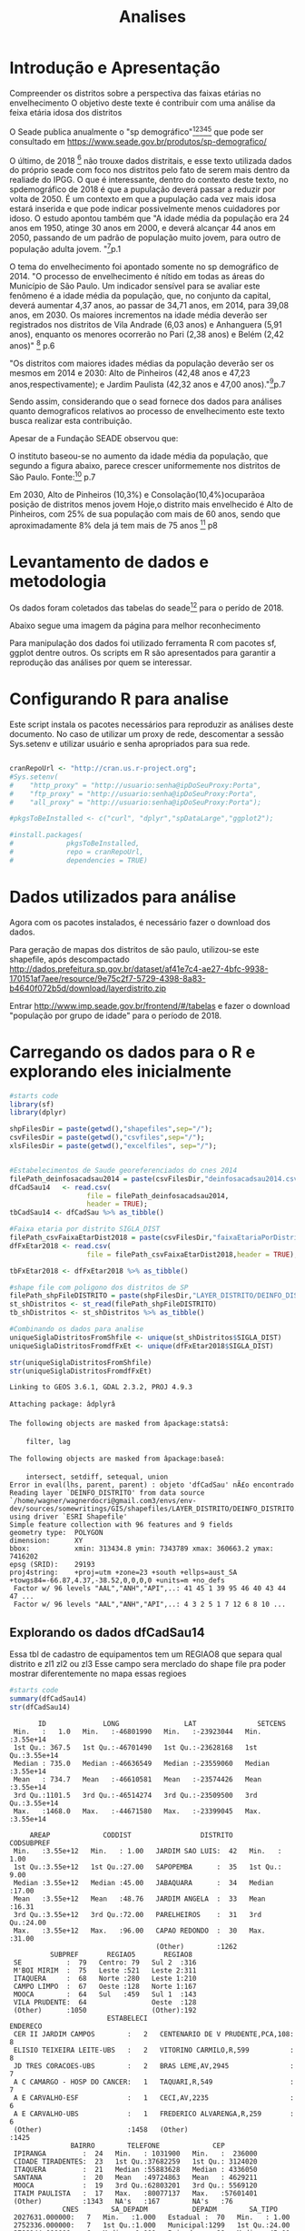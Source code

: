 #+Title: Analises

* Introdução e Apresentação
  Compreender os distritos sobre a perspectiva das faixas etárias no envelhecimento
  O objetivo deste texte é contribuir com uma análise da feixa etária
  idosa dos distritos
  
  O Seade publica anualmente o "sp demográfico"[fn:spdemografico2018][fn:spdemografico2017][fn:spdemografico2016][fn:spdemografico2015][fn:spdemografico2014] que pode ser
  consultado em https://www.seade.gov.br/produtos/sp-demografico/

  O último, de 2018 [fn:spdemografico2018] não trouxe dados
  distritais, e esse texto utilizada dados do próprio seade com foco
  nos distritos pelo fato de serem mais dentro da realiade do IPGG. O
  que é interessante, dentro do contexto deste texto, no spdemográfico
  de 2018 é que a pupulação deverá passar a reduzir por volta
  de 2050. É um contexto em que a pupulação cada vez mais idosa estará
  inserida e que pode indicar possivelmente menos cuidadores por
  idoso. O estudo apontou também que "A idade média da população era 24 anos em 1950, atinge 30 anos em 2000, 
e deverá alcançar 44 anos em 2050, passando de um padrão de população 
muito jovem, para outro de população adulta jovem. "[fn:spdemografico2018]p.1

  O tema do envelhecimento foi apontado somente no sp demográfico de 2014.
  "O  processo  de  envelhecimento  é  nítido  em  todas  as  áreas
  do Município de São Paulo. Um indicador sensível para se avaliar
  este fenômeno  é  a idade  média  da  população,  que, no  conjunto
  da capital, deverá aumentar 4,37 anos, ao passar de 34,71 anos, em
  2014, para 39,08 anos, em 2030. Os maiores incrementos na idade
  média  deverão  ser  registrados nos  distritos  de Vila  Andrade
  (6,03 anos) e Anhanguera (5,91 anos), enquanto os menores ocorrerão
  no Pari (2,38 anos) e Belém (2,42 anos)" [fn:spdemografico2014] p.6

  "Os  distritos  com  maiores  idades  médias  da  população deverão
ser os mesmos em 2014 e 2030: Alto de Pinheiros (42,48 anos e 47,23
anos,respectivamente); e Jardim Paulista (42,32 anos e 47,00 anos)."[fn:spdemografico2014]p.7
  
  Sendo assim, considerando que o sead fornece dos dados para análises
  quanto demograficos relativos ao processo de envelhecimento este
  texto busca realizar esta contribuição.


  Apesar de a Fundação SEADE observou que:



O instituto baseou-se no aumento da idade média da população, que
segundo a figura abaixo, parece crescer uniformemente nos distritos de
São Paulo.
[[file:./imgs/from_seade/evolucao_idade_media_distritos_sp.jpg]]
  Fonte:[fn:spdemografico2014] p.7
  

Em 2030, Alto de Pinheiros (10,3%) e Consolação(10,4%)ocuparãoa
posição  de  distritos menos  jovem Hoje,o distrito mais envelhecido é
Alto de Pinheiros, com 25% de sua população com mais de 60 anos, sendo
que aproximadamente 8% dela já tem mais de 75
anos [fn:spdemografico2014] p8


* Levantamento de dados e metodologia
  Os dados foram coletados das tabelas do seade[fn:tabelaseade] para o
  perído de 2018. 

  Abaixo segue uma imagem da página para melhor reconhecimento
  [[file:./imgs/from_seade/pagina_tabelas_do_seade.png]]

  Para manipulação dos dados foi utilizado ferramenta R com pacotes
  sf, ggplot dentre outros.
  Os scripts em R são apresentados para garantir a reprodução das
  análises por quem se interessar.


* Configurando R para analise
  Este script instala os pacotes necessários para reproduzir as
  análises deste documento.
  No caso de utilizar um proxy de rede, descomentar a sessão
  Sys.setenv e utilizar usuário e senha apropriados para sua rede.

  #+Name R env setup
  #+BEGIN_SRC R :session s1 :results output :exports code

      cranRepoUrl <- "http://cran.us.r-project.org";
      #Sys.setenv(
      #    "http_proxy" = "http://usuario:senha@ipDoSeuProxy:Porta",
      #    "ftp_proxy" = "http://usuario:senha@ipDoSeuProxy:Porta",
      #    "all_proxy" = "http://usuario:senha@ipDoSeuProxy:Porta");

      #pkgsToBeInstalled <- c("curl", "dplyr","spDataLarge","ggplot2");
    
      #install.packages(
      #             pkgsToBeInstalled,
      #             repo = cranRepoUrl,
      #             dependencies = TRUE)
  #+END_SRC

  #+RESULTS:


* Dados utilizados para análise
  Agora com os pacotes instalados, é necessário fazer o download dos
  dados.
  
  Para geração de mapas dos distritos de são paulo, utilizou-se este shapefile, após descompactado
  http://dados.prefeitura.sp.gov.br/dataset/af41e7c4-ae27-4bfc-9938-170151af7aee/resource/9e75c2f7-5729-4398-8a83-b4640f072b5d/download/layerdistrito.zip

  Entrar http://www.imp.seade.gov.br/frontend/#/tabelas e fazer o
  download "população por grupo de idade" para o período de 2018.


* Carregando os dados para o R e explorando eles inicialmente
  
   #+NAME  organizacao dos arquivos                  
   #+BEGIN_SRC R :session s1 :results output :exports both  
      #starts code
      library(sf)
      library(dplyr)

      shpFilesDir = paste(getwd(),"shapefiles",sep="/");      
      csvFilesDir = paste(getwd(),"csvfiles",sep="/");
      xlsFilesDir = paste(getwd(),"excelfiles", sep="/");
      

      #Estabelecimentos de Saude georeferenciados do cnes 2014
      filePath_deinfosacadsau2014 = paste(csvFilesDir,"deinfosacadsau2014.csv",sep="/");
      dfCadSau14   <- read.csv(
                         file = filePath_deinfosacadsau2014,
                         header = TRUE);
      tbCadSau14 <- dfCadSau %>% as_tibble()
                   
      #Faixa etaria por distrito SIGLA_DIST                   
      filePath_csvFaixaEtarDist2018 = paste(csvFilesDir,"faixaEtariaPorDistritosPaulistasEm2018.csv",sep="/");
      dfFxEtar2018 <- read.csv(
                         file = filePath_csvFaixaEtarDist2018,header = TRUE);

      tbFxEtar2018 <- dfFxEtar2018 %>% as_tibble()
                   
      #shape file com poligono dos distritos de SP                   
      filePath_shpFileDISTRITO = paste(shpFilesDir,"LAYER_DISTRITO/DEINFO_DISTRITO.shp", sep="/")
      st_shDistritos <- st_read(filePath_shpFileDISTRITO)
      tb_shDistritos <- st_shDistritos %>% as_tibble() 

      #Combinando os dados para analise      
      uniqueSiglaDistritosFromShfile <- unique(st_shDistritos$SIGLA_DIST)
      uniqueSiglaDistritosFromdfFxEt <- unique(dfFxEtar2018$SIGLA_DIST)

      str(uniqueSiglaDistritosFromShfile)
      str(uniqueSiglaDistritosFromdfFxEt)
      
   #+END_SRC

   #+RESULTS:
   #+begin_example
   Linking to GEOS 3.6.1, GDAL 2.3.2, PROJ 4.9.3

   Attaching package: âdplyrâ

   The following objects are masked from âpackage:statsâ:

       filter, lag

   The following objects are masked from âpackage:baseâ:

       intersect, setdiff, setequal, union
   Error in eval(lhs, parent, parent) : objeto 'dfCadSau' nÃ£o encontrado
   Reading layer `DEINFO_DISTRITO' from data source `/home/wagner/wagnerdocri@gmail.com3/envs/env-dev/sources/somewritings/GIS/shapefiles/LAYER_DISTRITO/DEINFO_DISTRITO.shp' using driver `ESRI Shapefile'
   Simple feature collection with 96 features and 9 fields
   geometry type:  POLYGON
   dimension:      XY
   bbox:           xmin: 313434.8 ymin: 7343789 xmax: 360663.2 ymax: 7416202
   epsg (SRID):    29193
   proj4string:    +proj=utm +zone=23 +south +ellps=aust_SA +towgs84=-66.87,4.37,-38.52,0,0,0,0 +units=m +no_defs
    Factor w/ 96 levels "AAL","ANH","API",..: 41 45 1 39 95 46 40 43 44 47 ...
    Factor w/ 96 levels "AAL","ANH","API",..: 4 3 2 5 1 7 12 6 8 10 ...
   #+end_example
   
** Explorando os dados dfCadSau14  
   Essa tbl de cadastro de equipamentos tem um REGIAO8 que separa qual
   distrito e zl1 zl2 ou zl3 
   Esse campo sera merclado do shape file pra poder mostrar
   diferentemente no mapa essas regioes

   #+NAME summary dfCadSau14
   #+BEGIN_SRC R :session s1 :results output :exports both  
      #starts code
      summary(dfCadSau14)
      str(dfCadSau14)      
   #+END_SRC

   #+RESULTS:
   #+begin_example
          ID              LONG                LAT               SETCENS        
    Min.   :   1.0   Min.   :-46801990   Min.   :-23923044   Min.   :3.55e+14  
    1st Qu.: 367.5   1st Qu.:-46701490   1st Qu.:-23628168   1st Qu.:3.55e+14  
    Median : 735.0   Median :-46636549   Median :-23559060   Median :3.55e+14  
    Mean   : 734.7   Mean   :-46610581   Mean   :-23574426   Mean   :3.55e+14  
    3rd Qu.:1101.5   3rd Qu.:-46514274   3rd Qu.:-23509500   3rd Qu.:3.55e+14  
    Max.   :1468.0   Max.   :-44671580   Max.   :-23399045   Max.   :3.55e+14  

        AREAP             CODDIST                 DISTRITO      CODSUBPREF   
    Min.   :3.55e+12   Min.   : 1.00   JARDIM SAO LUIS:  42   Min.   : 1.00  
    1st Qu.:3.55e+12   1st Qu.:27.00   SAPOPEMBA      :  35   1st Qu.: 9.00  
    Median :3.55e+12   Median :45.00   JABAQUARA      :  34   Median :17.00  
    Mean   :3.55e+12   Mean   :48.76   JARDIM ANGELA  :  33   Mean   :16.31  
    3rd Qu.:3.55e+12   3rd Qu.:72.00   PARELHEIROS    :  31   3rd Qu.:24.00  
    Max.   :3.55e+12   Max.   :96.00   CAPAO REDONDO  :  30   Max.   :31.00  
                                       (Other)        :1262                  
             SUBPREF       REGIAO5       REGIAO8   
    SE           :  79   Centro: 79   Sul 2  :316  
    M'BOI MIRIM  :  75   Leste :521   Leste 2:311  
    ITAQUERA     :  68   Norte :280   Leste 1:210  
    CAMPO LIMPO  :  67   Oeste :128   Norte 1:167  
    MOOCA        :  64   Sul   :459   Sul 1  :143  
    VILA PRUDENTE:  64                Oeste  :128  
    (Other)      :1050                (Other):192  
                           ESTABELECI                               ENDERECO   
    CER II JARDIM CAMPOS        :   2   CENTENARIO DE V PRUDENTE,PCA,108:   8  
    ELISIO TEIXEIRA LEITE-UBS   :   2   VITORINO CARMILO,R,599          :   8  
    JD TRES CORACOES-UBS        :   2   BRAS LEME,AV,2945               :   7  
    A C CAMARGO - HOSP DO CANCER:   1   TAQUARI,R,549                   :   7  
    A E CARVALHO-ESF            :   1   CECI,AV,2235                    :   6  
    A E CARVALHO-UBS            :   1   FREDERICO ALVARENGA,R,259       :   6  
    (Other)                     :1458   (Other)                         :1425  
                  BAIRRO        TELEFONE             CEP          
    IPIRANGA         :  24   Min.   : 1031900   Min.   :  236000  
    CIDADE TIRADENTES:  23   1st Qu.:37682259   1st Qu.: 3124020  
    ITAQUERA         :  21   Median :55883628   Median : 4336050  
    SANTANA          :  20   Mean   :49724863   Mean   : 4629211  
    MOOCA            :  19   3rd Qu.:62803201   3rd Qu.: 5569120  
    ITAIM PAULISTA   :  17   Max.   :80077137   Max.   :57601401  
    (Other)          :1343   NA's   :167        NA's   :76        
                CNES        SA_DEPADM           DEPADM        SA_TIPO     
    2027631.000000:   7   Min.   :1.000   Estadual :  70   Min.   : 1.00  
    2752336.000000:   7   1st Qu.:1.000   Municipal:1299   1st Qu.:24.00  
    2788144.000000:   6   Median :1.000   Privado  :  98   Median :45.00  
    4050312.000000:   6   Mean   :1.252                    Mean   :37.61  
    2751844.000000:   5   3rd Qu.:1.000                    3rd Qu.:48.00  
    2751984.000000:   5   Max.   :4.000                    Max.   :59.00  
    (Other)       :1431                                                   
                                       TIPO       SA_CLASSE    
    UNIDADE BASICA DE SAUDE              :457   Min.   :1.000  
    PROGRAMAS E SERVICOS                 :316   1st Qu.:3.000  
    ASSISTENCIA MEDICA AMBULATORIAL      :117   Median :5.000  
    HOSPITAL GERAL                       : 50   Mean   :5.301  
    SERVICO DE DIAGNOSTICO POR IMAGEM    : 50   3rd Qu.:7.000  
    CENTRO DE ATENCAO PSICOSSOCIAL ADULTO: 32   Max.   :9.000  
    (Other)                              :445                  
                                                  CLASSE        LEITOS       
    UBS/POSTO DE SAUDE/CENTRO DE SAUDE               :463   Min.   :   0.00  
    OUTROS ESTABELECIMENTOS E SERVICOS ESPECIALIZADOS:324   1st Qu.:   0.00  
    AMBULATORIOS ESPECIALIZADOS                      :169   Median :   0.00  
    SAUDE MENTAL                                     :130   Mean   :  11.85  
    URGENCIA/EMERGENCIA                              :119   3rd Qu.:   0.00  
    HOSPITAL                                         : 87   Max.   :1506.00  
    (Other)                                          :175
   'data.frame':	1467 obs. of  24 variables:
    $ ID        : int  1 2 3 4 5 6 7 8 9 10 ...
    $ LONG      : int  -46490063 -46773393 -46651898 -46454974 -46539564 -46704938 -46766027 -46743017 -46491950 -46757991 ...
    $ LAT       : int  -23522787 -23673297 -23531575 -23538945 -23599363 -23743565 -23630816 -23659403 -23586723 -23408249 ...
    $ SETCENS   : num  3.55e+14 3.55e+14 3.55e+14 3.55e+14 3.55e+14 ...
    $ AREAP     : num  3.55e+12 3.55e+12 3.55e+12 3.55e+12 3.55e+12 ...
    $ CODDIST   : int  65 19 70 36 74 23 17 45 75 62 ...
    $ DISTRITO  : Factor w/ 96 levels "AGUA RASA","ALTO DE PINHEIROS",..: 65 19 70 36 74 23 17 45 75 62 ...
    $ CODSUBPREF: int  22 17 9 27 29 19 17 18 30 1 ...
    $ SUBPREF   : Factor w/ 31 levels "ARICANDUVA-FORMOSA-CARRAO",..: 8 3 28 13 31 4 3 17 26 21 ...
    $ REGIAO5   : Factor w/ 5 levels "Centro","Leste",..: 2 5 1 2 2 5 5 5 2 3 ...
    $ REGIAO8   : Factor w/ 8 levels "Centro","Leste 1",..: 3 8 1 3 2 8 8 8 3 4 ...
    $ ESTABELECI: Factor w/ 1464 levels "A C CAMARGO - HOSP DO CANCER",..: 112 141 411 451 556 572 638 669 697 924 ...
    $ ENDERECO  : Factor w/ 927 levels "ABRAHAO CALIL REZEK,R,91",..: 520 816 915 32 306 795 29 562 100 648 ...
    $ BAIRRO    : Factor w/ 625 levels "","ACLIMACAO",..: 28 255 35 123 63 554 140 228 241 361 ...
    $ TELEFONE  : int  22800080 58742846 38260096 62860015 NA 59280272 58436257 55111153 29195248 29014606 ...
    $ CEP       : int  3680000 5666000 1153000 8210090 3244030 4837150 57601401 5846380 3947030 5208230 ...
    $ CNES      : Factor w/ 1070 levels "2026961.000000",..: 967 921 867 968 1000 957 1026 924 963 965 ...
    $ SA_DEPADM : int  1 1 1 1 1 1 1 1 1 1 ...
    $ DEPADM    : Factor w/ 3 levels "Estadual","Municipal",..: 2 2 2 2 2 2 2 2 2 2 ...
    $ SA_TIPO   : int  49 49 49 49 49 49 49 49 49 49 ...
    $ TIPO      : Factor w/ 55 levels "AMA ESPECIALIDADES",..: 1 1 1 1 1 1 1 1 1 1 ...
    $ SA_CLASSE : int  1 1 1 1 1 1 1 1 1 1 ...
    $ CLASSE    : Factor w/ 10 levels "AMBULATORIOS ESPECIALIZADOS",..: 1 1 1 1 1 1 1 1 1 1 ...
    $ LEITOS    : int  0 0 0 0 0 0 0 0 0 0 ...
   #+end_example


** Explorando shDistritos
   #+NAME explorando shDistritos                    
   #+BEGIN_SRC R :session s1 :results output :exports both  
      #starts code
      str(tb_shDistritos)
   #+END_SRC

   #+RESULTS:
   #+begin_example
   Classes âtbl_dfâ, âtblâ and 'data.frame':	96 obs. of  10 variables:
    $ CLASSID   : num  4 4 4 4 4 4 4 4 4 4 ...
    $ FEATID    : num  8583485 8583484 8583445 8583479 8583437 ...
    $ REVISIONNU: num  1 1 1 1 1 1 1 1 1 1 ...
    $ NOME_DIST : Factor w/ 96 levels "AGUA RASA","ALTO DE PINHEIROS",..: 46 45 5 39 95 40 41 43 44 47 ...
    $ SIGLA_DIST: Factor w/ 96 levels "AAL","ANH","API",..: 41 45 1 39 95 46 40 43 44 47 ...
    $ COD_DIST  : Factor w/ 96 levels "01","10","11",..: 42 41 45 35 93 36 37 39 40 96 ...
    $ COD_SUB   : Factor w/ 32 levels "01","02","03",..: 27 18 21 8 29 8 2 23 11 28 ...
    $ DATA_CRIAC: Date, format: "2007-03-19" "2007-03-19" ...
    $ USUARIO_ID: num  0 0 0 0 0 0 0 0 0 0 ...
    $ geometry  :sfc_POLYGON of length 96; first list element: List of 1
     ..$ : num [1:3338, 1:2] 352437 352451 352469 352469 352469 ...
     ..- attr(*, "class")= chr  "XY" "POLYGON" "sfg"
    - attr(*, "sf_column")= chr "geometry"
    - attr(*, "agr")= Factor w/ 3 levels "constant","aggregate",..: NA NA NA NA NA NA NA NA NA
     ..- attr(*, "names")= chr  "CLASSID" "FEATID" "REVISIONNU" "NOME_DIST" ...
   #+end_example


* Juntando e Prep dados para analise
    
   #+NAME unindo st_shDistritos com dfFxEtar2018                     
   #+BEGIN_SRC R :session s1 :results output :exports both  
      #starts code
            
      #Juntando dados de fx etaria com shape de distritos      
      #print(tbFxEtar2018   [order(dfFxEtar2018$Localidades), c("SIGLA_DIST","Localidades")], n=96)
      #nrow(dfFxEtar2018)
      #print(tb_shDistritos [order(st_shDistritos$NOME_DIST), c("SIGLA_DIST","NOME_DIST")], n=96)
      #nrow(st_shDistritos)

      #Unindo shapefile polygono dos distritos com dfFxEtaria pela sigla distrito
      #dados1 <-  tb_shDistritos %>% left_join(tbFxEtar2018, by = "SIGLA_DIST") 

      #Identificando abrang do IPGG,  Ermelindo, Itaim e Sao Miguel
      #lut <- c(
      #        "SMI" = "IPGG",
      #        "ERM" = "IPGG",
      #        "IPA" = "IPGG")
      #dados1$ArIpgg <- lut[dados1$SIGLA_DIST]
      #table(dados1$ArIpgg,dados1$Localidades)


      #Identificando ZL1 e L2
      #dados1$zl <- dfCadSau14
      table(unique(dfCadSau14$CODDIST))
      
      #table(uniqueDfCadSau14$DISTRITO)
      #table(uniqueDfCadSau14$REGIAO8)
      
   #+END_SRC

   #+RESULTS:
   : 
   :  1  2  3  4  5  6  7  8  9 10 11 12 13 14 15 16 17 18 19 20 21 22 23 24 25 26 
   :  1  1  1  1  1  1  1  1  1  1  1  1  1  1  1  1  1  1  1  1  1  1  1  1  1  1 
   : 27 28 29 30 31 32 33 34 35 36 37 38 39 40 41 42 43 44 45 46 47 48 49 50 51 52 
   :  1  1  1  1  1  1  1  1  1  1  1  1  1  1  1  1  1  1  1  1  1  1  1  1  1  1 
   : 53 54 55 56 57 58 59 60 61 62 63 64 65 66 67 68 69 70 71 72 73 74 75 76 77 78 
   :  1  1  1  1  1  1  1  1  1  1  1  1  1  1  1  1  1  1  1  1  1  1  1  1  1  1 
   : 79 80 81 82 83 84 85 86 87 88 89 90 91 92 93 94 95 96 
   :  1  1  1  1  1  1  1  1  1  1  1  1  1  1  1  1  1  1




* Estudo da Faixa etária idosa por distritos
  
  Os dados obtidos do SEADE são organizados por faixa etária de 60 a
  64 anos, de 65 a 69 anos, de 70 a 74 anos e mais de 75 anos.
  
  Uma demonstração de como os dados estão organizados encontra-se no
  final do texto como anexo 1

   #+NAME apresent dos dados
   #+BEGIN_SRC R :session s1 :results output :exports bouth  
   
      print(">>> $X75Mais");
      summary(dfFxEtar2018$X75Mais)
      print(">>> X70a74")
      summary(dfFxEtar2018$X70a74)
      summary(dfFxEtar2018$X65a69)
      print(">>> $X60a64")
      summary(dfFxEtar2018$X60a64)

   #+END_SRC

   #+RESULTS:
   #+begin_example
   [1] ">>> $X75Mais"

     Min. 1st Qu.  Median    Mean 3rd Qu.    Max. 
       223    3035    4550    4496    5822    9765
   [1] ">>> X70a74"

     Min. 1st Qu.  Median    Mean 3rd Qu.    Max. 
       192    2314    3128    3214    3941    6978
      Min. 1st Qu.  Median    Mean 3rd Qu.    Max. 
       284    3362    4361    4516    5551   10055
   [1] ">>> $X60a64"

     Min. 1st Qu.  Median    Mean 3rd Qu.    Max. 
       392    4106    5734    5834    7219   13990
   #+end_example

   As estatísticas acima demostram que o município com menor número de
   idosos com 75 anos tem 223 idosos. Os dados do anexo 1 dá pra ver
   que é o distrito de Marsilac e o que tem mais idosos nessa faixa
   etária tem 9765 (Vila Mariana). Pode-se dizer que a média de idosos
   nessa idade entre todos os distritos é por volta de 4000. 
   
   O anexo 1 que mostra os dados que estão sendo utilizados para esta
   análise estão em ordem descrescente por número de idosos acima de
   75 anos.
   Considerando uma média (sem rigor estatístico) de aproximadamente
   4000, segue uma lista de distritos que podem ser considerados como
   "acima da média" com relação ao número de idosos acima de 75
   anos. 
   O restante dos distritos podem ser consultados no anexo 1.
   #+BEGIN_EXAMPLE
   92       Vila Mariana   9010   7817   5828    9765
   79              Saude   8905   7327   5596    9605
   37          Jabaquara  11472   8743   6343    9516
   69             Sacoma  12568   9464   6643    9454
   78          Sapopemba  13271  10055   6978    8202
   71            Santana   7614   6237   4570    7943
   61           Perdizes   7691   6627   4938    7880
   43    Jardim Paulista   5926   5310   4295    7668
   22      Cidade Ademar  11802   9007   6297    7436
   60              Penha   7269   5892   4499    7394
   74          Sao Lucas   7831   6250   4714    7355
   34         Itaim Bibi   6097   5344   4124    7181
   64           Pirituba   8968   6860   4871    6676
   27            Cursino   6728   5275   3840    6504
   33           Ipiranga   6173   4931   3658    6502
   84           Tucuruvi   6219   5050   3767    6479
   82            Tatuape   6013   4729   3489    6374
   29     Freguesia do O   7903   5984   4206    6290
   53              Moema   6068   5273   3855    6256
   83           Tremembe   9498   7140   4901    6254
   11        Brasilandia  10474   7708   5243    6120
   44        Jd Sao Luis  11626   8591   5654    6075
   94      Vila Medeiros   6593   5149   3856    5996
   95      Vila Prudente   6096   4880   3693    5977
   1           Agua Rasa   5179   4232   3277    5770
   36           Itaquera   9147   6982   4884    5704
   19      Capao Redondo  11278   8406   5522    5508
   30             Grajau  13990   9824   6081    5489
   87       Vila Formosa   5730   4544   3378    5483
   23       Cidade Dutra   9264   7127   4950    5476
   63          Pinheiros   4297   3716   2901    5465
   72        Santo Amaro   4703   4052   3280    5451
   54              Mooca   4738   3746   2842    5449
   20             Carrao   5066   4179   3232    5383
   93       Vila Matilde   5897   4698   3472    5374
   48               Lapa   4294   3549   2779    5368
   70      Santa Cecilia   5082   4185   3158    5284
   51           Mandaqui   6041   4664   3505    5074
   17        Campo Limpo   9222   6753   4448    5006
   15         Campo Belo   4030   3496   2802    4900
   75         Sao Mateus   7202   5448   3880    4853
   96         Vila Sonia   5837   4708   3456    4847
   18           Cangaiba   6667   5063   3640    4805
   26         Consolacao   3612   3126   2497    4724
   16       Campo Grande   5982   4615   3347    4699
   41      Jardim Angela  11154   7876   4903    4697
   35     Itaim Paulista   9224   6588   4355    4575
   91         Vila Maria   5168   3973   2885    4570
   21         Casa Verde   4732   3784   2825    4530
   5         Artur Alvim   5220   4364   3285    4379   
   #+END_EXAMPLE


  
   Provavelmente, durante a visualização dos dados nos mapas, em
   relação aos distritos, haverá a necessidade de identificar o
   distrito. Para tanto, utilize este mapa com a sigla oficial de cada
   distrito para identifica-los.
   #+NAME mapa nome dos distritos
   #+BEGIN_SRC R :session s1 :results value graphics :exports bouth :file imgs/map_dist_SIGLA_DIST.png  
      #starts code
      library(sf)
      library(ggplot2)

      ggplot(data = shDistFxEt) +
              geom_sf(aes(fill = SIGLA_DIST)) +
              #geom_sf_label(aes(label = SIGLA_DIST),size=2) +
              guides(fill = 
                  guide_legend(
                           title = "SIGLA", 
                           title.position = "left",
                           title.theme = element_text(
                           size = 15,
                           face = "italic",
                           colour = "blue",
                           angle = 90
                     )))                     

   #+END_SRC

   #+RESULTS:
   [[file:imgs/map_dist_SIGLA_DIST.png]]


Uma outra alternativa para visualização dos municípios é pelos seus
nomes.
   [[file:./imgs/map_nome_dists.png]]

Uma terceira alternativa para visualizar e localizar os distritos no
mapa é acessar o link abaixo
http://www.mapas-sp.com/bairros.htm

   #+NAME   mapas 75mais
   #+BEGIN_SRC R :session s1 :results value graphics :exports bouth  :file imgs/map_dist_75mais.png
      library(sf)
      library(ggplot2)
      library(gridExtra)
      library(grid)

      p75Mais <- ggplot(data = shDistFxEt) +
                 geom_sf(aes(fill = X75Mais)) +
                 guides(fill = 
                 guide_legend(
                           title = "Num Idosos com mais de 75 anos", 
                           title.position = "left",
                           title.theme = element_text(
                           size = 15,
                           face = "italic",
                           colour = "blue",
                           angle = 90
                     )))   

      p70a74 <- ggplot(data = shDistFxEt) +
                 geom_sf(aes(fill = X70a74)) +
                 guides(fill = 
                 guide_legend(
                           title = "Num Idosos entre 70 e 74 anos", 
                           title.position = "left",
                           title.theme = element_text(
                           size = 15,
                           face = "italic",
                           colour = "blue",
                           angle = 90
                     )))   

      p65a69 <- ggplot(data = shDistFxEt) +
                 geom_sf(aes(fill = X65a69)) +
                 guides(fill = 
                 guide_legend(
                           title = "Num Idosos entre 65 e 69 anos", 
                           title.position = "left",
                           title.theme = element_text(
                           size = 15,
                           face = "italic",
                           colour = "blue",
                           angle = 90
                     )))   

      p60a64 <- ggplot(data = shDistFxEt) +
                 geom_sf(aes(fill = X60a64)) +
                 guides(fill = 
                 guide_legend(
                           title = "Num Idosos entre 60 e 65 anos", 
                           title.position = "left",
                           title.theme = element_text(
                           size = 15,
                           face = "italic",
                           colour = "blue",
                           angle = 90
                     )))   
      grid.arrange(p75Mais, p70a74, p65a69, p60a64, nrow = 2)
                    
   #+END_SRC

   #+RESULTS:
   [[file:imgs/map_dist_75mais.png]]

Segundo a imagem acima os distritos com as cores mais claras são os
que tem maior número de idosos (por volta de 7500 idosos)  acima de 75 anos e os mais escuros são
os que tem menos, por volta de 2500 idosos.
Portanto, os distritos que tem mais idosos acima de 75 anos são Vila
Mariana, Saúde e Jabaquara o mesmo pode-se dizer para idos entre 70
e 74. O distrito de sacomã tem mais idos jovens mais chega a se
aproximar dos desses três ditritos para idosos acima de 75 anos
também.
Pode-se dize que sapopemba apresenta número significativo de idosos
mais jovens a exemplo de grajaú e jaraguá.
Observa que idosos jovens ainda são superiores em números que os mais
idosos.


* Os mesmos mapas separados pra melhor visualização

   #+NAME   mapas 75mais_2
   #+BEGIN_SRC R :session s1 :results value graphics :exports bouth  :file ./imgs/map_dist_75mais_2.png
      library(sf)
      library(ggplot2)
      library(gridExtra)
      library(grid)

      ggplot(data = shDistFxEt) +
                 geom_sf(aes(fill = X75Mais)) +
                 guides(fill = 
                 guide_legend(
                           title = "Num Idosos com mais de 75 anos", 
                           title.position = "left",
                           title.theme = element_text(
                           size = 15,
                           face = "italic",
                           colour = "blue",
                           angle = 90
                     )))   
   #+END_SRC

   #+RESULTS:
   [[file:./imgs/map_dist_75mais_2.png]]

   #+NAME   mapas 70a74_2
   #+BEGIN_SRC R :session s1 :results value graphics :exports bouth  :file imgs/map_dist_70a74_2.png
      library(sf)
      library(ggplot2)
      library(gridExtra)
      library(grid)

      ggplot(data = shDistFxEt) +
                 geom_sf(aes(fill = X70a74)) +
                 guides(fill = 
                 guide_legend(
                           title = "Num Idosos entre 70 e 74 anos", 
                           title.position = "left",
                           title.theme = element_text(
                           size = 15,
                           face = "italic",
                           colour = "blue",
                           angle = 90
                     )))   
   #+END_SRC

   #+RESULTS:
   [[file:imgs/map_dist_70a74_2.png]]

   #+NAME   mapas 65a64mais_2
   #+BEGIN_SRC R :session s1 :results value graphics :exports bouth  :file imgs/map_dist_65a64mais_2.png
      library(sf)
      library(ggplot2)
      library(gridExtra)
      library(grid)

      ggplot(data = shDistFxEt) +
                 geom_sf(aes(fill = X65a69)) +
                 guides(fill = 
                 guide_legend(
                           title = "Num Idosos entre 65 e 69 anos", 
                           title.position = "left",
                           title.theme = element_text(
                           size = 15,
                           face = "italic",
                           colour = "blue",
                           angle = 90
                     )))   

   #+END_SRC

   #+RESULTS:
   [[file:imgs/map_dist_65a64mais_2.png]]

   #+NAME  60a64_2
   #+BEGIN_SRC R :session s1 :results value graphics :exports bouth  :file imgs/map_dist_60a64_2.png
      library(sf)
      library(ggplot2)
      library(gridExtra)
      library(grid)

      ggplot(data = shDistFxEt) +
                 geom_sf(aes(fill = X60a64)) +
                 guides(fill = 
                 guide_legend(
                           title = "Num Idosos entre 60 e 65 anos", 
                           title.position = "left",
                           title.theme = element_text(
                           size = 15,
                           face = "italic",
                           colour = "blue",
                           angle = 90
                     )))   
   #+END_SRC

   #+RESULTS:
   [[file:imgs/map_dist_60a64_2.png]]
  



  
* Anexo 1: Mostra dos dados utilizados
  Listagem de dados analisados, provenientes da tabela do seade
   #+NAME apresent dos dados
   #+BEGIN_SRC R :session s1 :results output :exports bouth  
      names(dfFxEtar2018)
      dfFxEtar2018OrderX75Mais <- dfFxEtar2018[order(-dfFxEtar2018$X75Mais),]
      dfFxEtar2018OrderX75Mais[,c(1,19,20,21,22)]
   #+END_SRC

   #+RESULTS:
   #+begin_example
    [1] "Localidades"   "Localidades.1" "SIGLA_DIST"    "zl"           
    [5] "X"             "Periodo"       "X0a4"          "X5a9"         
    [9] "X10a14"        "X15a19"        "X20a24"        "X25a29"       
   [13] "X30a34"        "X35a39"        "X40a44"        "X45a49"       
   [17] "X50a54"        "X55a59"        "X60a64"        "X65a69"       
   [21] "X70a74"        "X75Mais"       "cod.ibge"

            Localidades X60a64 X65a69 X70a74 X75Mais
   92       Vila Mariana   9010   7817   5828    9765
   79              Saude   8905   7327   5596    9605
   37          Jabaquara  11472   8743   6343    9516
   69             Sacoma  12568   9464   6643    9454
   78          Sapopemba  13271  10055   6978    8202
   71            Santana   7614   6237   4570    7943
   61           Perdizes   7691   6627   4938    7880
   43    Jardim Paulista   5926   5310   4295    7668
   22      Cidade Ademar  11802   9007   6297    7436
   60              Penha   7269   5892   4499    7394
   74          Sao Lucas   7831   6250   4714    7355
   34         Itaim Bibi   6097   5344   4124    7181
   64           Pirituba   8968   6860   4871    6676
   27            Cursino   6728   5275   3840    6504
   33           Ipiranga   6173   4931   3658    6502
   84           Tucuruvi   6219   5050   3767    6479
   82            Tatuape   6013   4729   3489    6374
   29     Freguesia do O   7903   5984   4206    6290
   53              Moema   6068   5273   3855    6256
   83           Tremembe   9498   7140   4901    6254
   11        Brasilandia  10474   7708   5243    6120
   44        Jd Sao Luis  11626   8591   5654    6075
   94      Vila Medeiros   6593   5149   3856    5996
   95      Vila Prudente   6096   4880   3693    5977
   1           Agua Rasa   5179   4232   3277    5770
   36           Itaquera   9147   6982   4884    5704
   19      Capao Redondo  11278   8406   5522    5508
   30             Grajau  13990   9824   6081    5489
   87       Vila Formosa   5730   4544   3378    5483
   23       Cidade Dutra   9264   7127   4950    5476
   63          Pinheiros   4297   3716   2901    5465
   72        Santo Amaro   4703   4052   3280    5451
   54              Mooca   4738   3746   2842    5449
   20             Carrao   5066   4179   3232    5383
   93       Vila Matilde   5897   4698   3472    5374
   48               Lapa   4294   3549   2779    5368
   70      Santa Cecilia   5082   4185   3158    5284
   51           Mandaqui   6041   4664   3505    5074
   17        Campo Limpo   9222   6753   4448    5006
   15         Campo Belo   4030   3496   2802    4900
   75         Sao Mateus   7202   5448   3880    4853
   96         Vila Sonia   5837   4708   3456    4847
   18           Cangaiba   6667   5063   3640    4805
   26         Consolacao   3612   3126   2497    4724
   16       Campo Grande   5982   4615   3347    4699
   41      Jardim Angela  11154   7876   4903    4697
   35     Itaim Paulista   9224   6588   4355    4575
   91         Vila Maria   5168   3973   2885    4570
   21         Casa Verde   4732   3784   2825    4530
   5         Artur Alvim   5220   4364   3285    4379
   4          Aricanduva   4646   3775   2945    4312
   68        Rio Pequeno   5737   4358   3099    4169
   49          Liberdade   4122   3456   2598    4148
   7          Bela Vista   3997   3384   2513    4001
   65         Ponte Rasa   4933   3772   2755    3901
   13       Cachoeirinha   6259   4557   3088    3844
   40            Jaragua   8406   5860   3745    3803
   86        Vila Curuca   6073   4604   3246    3802
   2   Alto de Pinheiros   2876   2546   2080    3791
   45             Jacana   4629   3595   2572    3649
   12            Butanta   3212   2787   2158    3644
   73       Sao Domingos   4353   3408   2563    3446
   50              Limao   4151   3295   2321    3382
   46     Jose Bonifacio   6298   5221   3375    3349
   24       Cidade Lider   6180   4727   3219    3334
   76         Sao Miguel   4057   3016   2253    3243
   88     Vila Guilherme   3147   2526   1899    3215
   89         Vila Jacui   6299   4447   2864    3204
   28 Ermelino Matarazzo   5314   3999   2642    3200
   77         Sao Rafael   5795   4306   2998    3121
   25  Cidade Tiradentes   8745   6056   3557    3117
   59           Pedreira   6236   4448   2894    3045
   47            Lajeado   6361   4491   2886    3006
   85       Vila Andrade   5485   3833   2536    2821
   42      Jardim Helena   5101   3763   2554    2789
   67          Republica   3246   2568   1889    2694
   8               Belem   2421   1966   1408    2638
   55            Morumbi   2784   2295   1785    2622
   66     Raposo Tavares   4467   3507   2432    2524
   81            Socorro   2177   1848   1495    2312
   14            Cambuci   2129   1678   1258    2295
   31         Guaianases   4279   3114   2007    2164
   56        Parelheiros   5256   3620   2275    2129
   32           Iguatemi   5360   3718   2292    2128
   39            Jaguare   2299   1848   1411    2045
   90    Vila Leopoldina   2191   1648   1174    1958
   58    Parque do Carmo   3057   2346   1590    1780
   62              Perus   3204   2307   1513    1632
   9          Bom Retiro   1667   1300    919    1611
   38            Jaguara   1423   1173    878    1317
   57               Pari    806    654    533    1010
   6         Barra Funda    848    717    554     994
   10               Bras   1403   1032    717     952
   3          Anhanguera   2683   1672    936     886
   80                 Se    965    681    497     637
   52           Marsilac    392    284    192     223
   #+end_example


* Refs

http://www.gmapas.com/poligonos-ibge/poligonos-municipios-ibge-sao-paulo/Municipios_SP.kmz?attredirects=0&d=1

[fn:spdemografico2014] https://www.seade.gov.br/produtos/midia/spdemografico/spdemog_jan2014.pdf
[fn:spdemografico2015] http://www.seade.gov.br/produtos/midia/2018/08/SPDemografico_Num-05_dez20151207_ok.pdf
[fn:spdemografico2016] http://www.seade.gov.br/produtos/midia/2016/10/SPDemografico_MORTALIDADE_INFANTIL_publica%C3%A7%C3%A3_Outubro2016.pdf
[fn:spdemografico2017] http://www.seade.gov.br/produtos/midia/2017/09/SPDemografico_Num-03_2017.pdf
[fn:spdemografico2018] http://www.seade.gov.br/produtos/midia/2018/11/SPDemografico_Num-04_nov2018.pdf
[fn:tabelaseade] http://www.imp.seade.gov.br/frontend/#/tabelas
[fn:rgeo_robinll] https://geocompr.robinlovelace.net/adv-map.html
[fn:mapview] https://github.com/r-spatial/mapview
